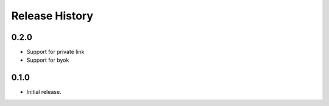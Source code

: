 .. :changelog:

Release History
===============

0.2.0
++++++
* Support for private link
* Support for byok

0.1.0
++++++
* Initial release.

